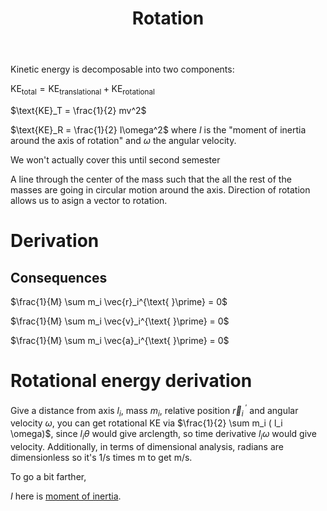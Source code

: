 :PROPERTIES:
:ID:       5B45B791-7C8B-490D-A0DA-FD2F3B3EE63A
:END:

#+title: Rotation

Kinetic energy is decomposable into two components:

$\text{KE}_{\text{total}} = \text{KE}_{\text{translational}} + \text{KE}_{\text{rotational}}$

$\text{KE}_T  = \frac{1}{2} mv^2$

#+begin_aside Aside: Formula for Rotational Energy
$\text{KE}_R = \frac{1}{2} I\omega^2$ where $I$ is the "moment of inertia around the axis of rotation" and $\omega$ the angular velocity.

We won't actually cover this until second semester
#+end_aside

#+begin_defn Axis of Rotation
A line through the center of the mass such that the all the rest of the masses are going in circular motion around the axis. Direction of rotation allows us to asign a vector to rotation.
#+end_defn

* Derivation

\begin{align*}
\text{KE}_\text{total} = \sum_{i=1}^N \frac{1}{2} m_i (v_i \cdot v_i) \\
\text{KE}_\text{total} =  \sum_{i=1}^N \frac{1}{2} m_i (\vec{V}_\text{CM} + \vec{v}_i^{\text{ }\prime})^2 \\
\text{KE}_\text{total} =  \sum_{i=1}^N \frac{1}{2} m_i (\vec{V}_\text{CM}^2 + 2\vec{V}_\text{CM}{v}_i^{\text{ }\prime} + (\vec{v}_i^{\text{ }\prime})^2) \\
\text{KE}_\text{total} =  \sum_{i=1}^N \left( \frac{1}{2} m_i \vec{V}_\text{CM}^2 + m_i \vec{V}_\text{CM}\vec{v}_i^{\text{ }\prime} + \frac{1}{2} m_i (\vec{v}_i^{\text{ }\prime})^2 \right) \\
\text{KE}_\text{total} =  \sum_{i=1}^N \frac{1}{2} m_i \vec{V}_\text{CM}^2 +  \sum_{i=1}^N  m_i \vec{V}_\text{CM}\vec{v}_i^{\text{ }\prime} + \sum_{i=1}^N \frac{1}{2} m_i  (\vec{v}_i^{\text{ }\prime})^2 \\
\text{KE}_\text{total} =  \frac{1}{2} \vec{V}_\text{CM}^2 \sum_{i=1}^N m_i  + \vec{V}_{\text{CM}} \sum_{i=1}^N  m_i \vec{v}_i^{\text{ }\prime}  + \sum_{i=1}^N \frac{1}{2} m_i  (\vec{v}_i^{\text{ }\prime})^2 \\
\text{Define $M = \sum_{i=1}^N  m_i$.} \\
\vec{r}_\text{CM}^{\text{ }\prime} = \frac{1}{M} \sum_i m_i \vec{r}_i \\
\text{$\vec{r}_\text{CM}^{\text{ }\prime} = 0$ by definition (it is relative to itself).} \\
0 = \frac{1}{M} \sum_i m_i \vec{r}_i \\
\text{Differentiate with respect to time.} \\
0 = \frac{1}{M} \sum_i m_i \vec{v}_i \\
0 = \sum_i m_i \vec{v}_i \\
\text{Eliminate the middle term $ \vec{V}_{\text{CM}} \sum_{i=1}^N  m_i \vec{v}_i^{\text{ }\prime}$ as it is equal to 0.} \\
\text{KE}_\text{total} =  \frac{1}{2} \vec{V}_\text{CM}^2 \sum_{i=1}^N m_i  + \sum_{i=1}^N \frac{1}{2} m_i  (\vec{v}_i^{\text{ }\prime})^2 \\
\boxed{\text{KE}_\text{total} =  \frac{1}{2} M \vec{V}_\text{CM}^2  + \sum_{i=1}^N \frac{1}{2} m_i  (\vec{v}_i^{\text{ }\prime})^2} \\
\end{align*} 



** Consequences
$\frac{1}{M} \sum m_i \vec{r}_i^{\text{ }\prime} = 0$

$\frac{1}{M} \sum m_i \vec{v}_i^{\text{ }\prime} = 0$

$\frac{1}{M} \sum m_i \vec{a}_i^{\text{ }\prime} = 0$


* Rotational energy derivation

Give a distance from axis $l_i$, mass $m_i$, relative position $\vec{r}_i^{\text{ }\prime}$ and angular velocity $\omega$, you can get rotational KE via $\frac{1}{2} \sum m_i ( l_i \omega)$, since $l_i \theta$ would give arclength, so time derivative $l_i \omega$ would give velocity. Additionally, in terms of dimensional analysis, radians are dimensionless so it's 1/s times m to get m/s.

To go a bit farther,

\begin{align*}
KE_r =& \frac{1}{2} \sum m_i (v_i^{\text{ }\prime}) \\
=&  \frac{1}{2} \sum m_i (l_i \omega) \\
=&  \frac{1}{2} \sum m_i l_i^2 \omega^2 \\
=&  \frac{1}{2} \omega^2 \underbrace{ \sum m_i l_i^2}_{I} \\
=& \frac{1}{2} I \omega^2
\end{align*}

$I$ here is [[id:5A89764B-FF63-4296-9840-4C4606C80D52][moment of inertia]]. 

